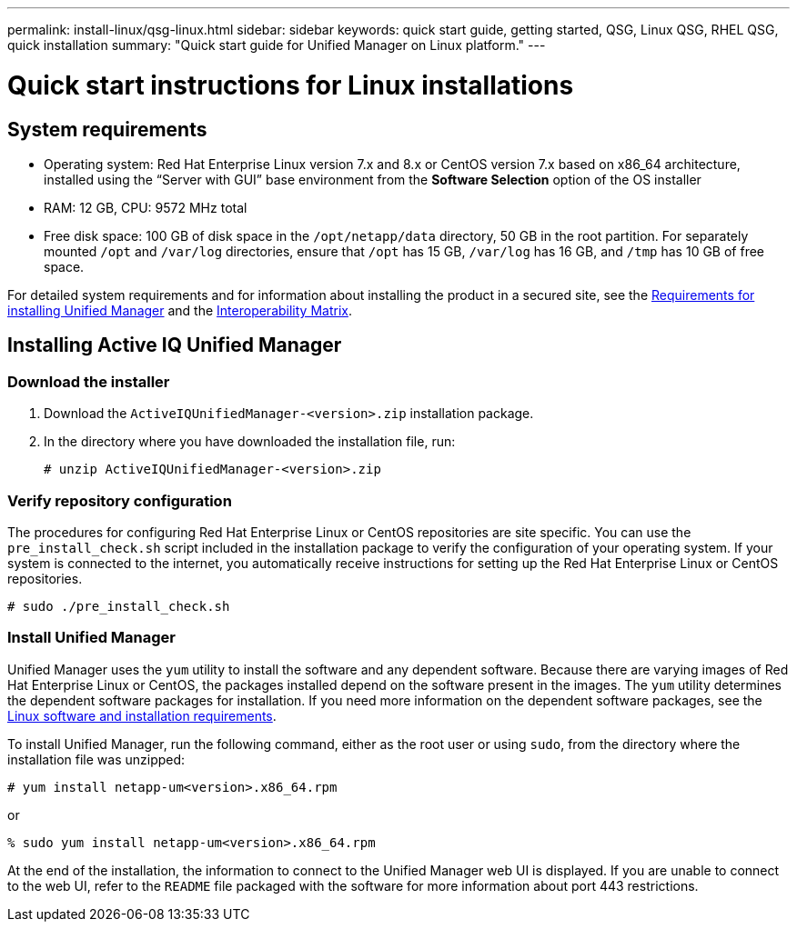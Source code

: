 ---
permalink: install-linux/qsg-linux.html
sidebar: sidebar
keywords: quick start guide, getting started, QSG, Linux QSG, RHEL QSG, quick installation
summary: "Quick start guide for Unified Manager on Linux platform."
---

= Quick start instructions for Linux installations

== System requirements

*	Operating system: Red Hat Enterprise Linux version 7.x and 8.x or CentOS version 7.x based on x86_64 architecture, installed using the “Server with GUI” base environment from the *Software Selection* option of the OS installer
*	RAM: 12 GB, CPU: 9572 MHz total
*	Free disk space: 100 GB of disk space in the `/opt/netapp/data` directory, 50 GB in the root partition. For separately mounted `/opt` and `/var/log` directories, ensure that `/opt` has 15 GB, `/var/log` has 16 GB, and `/tmp` has 10 GB of free space.

For detailed system requirements and for information about installing the product in a secured site, see the link:../install-linux/concept_requirements_for_install_unified_manager.html[Requirements for installing Unified Manager] and the link:http://mysupport.netapp.com/matrix[Interoperability Matrix].

== Installing Active IQ Unified Manager

=== Download the installer
1.	Download the `ActiveIQUnifiedManager-<version>.zip` installation package.
2.	In the directory where you have downloaded the installation file, run:
+
`# unzip ActiveIQUnifiedManager-<version>.zip`

=== Verify repository configuration
The procedures for configuring Red Hat Enterprise Linux or CentOS repositories are site specific. You can use the `pre_install_check.sh` script included in the installation package to verify the configuration of your operating system. If your system is connected to the internet, you automatically receive instructions for setting up the Red Hat Enterprise Linux or CentOS repositories.

`# sudo ./pre_install_check.sh`

=== Install Unified Manager
Unified Manager uses the `yum` utility to install the software and any dependent software. Because there are varying images of Red Hat Enterprise Linux or CentOS, the packages installed depend on the software present in the images. The `yum` utility determines the dependent software packages for installation. If you need more information on the dependent software packages, see the link:../install-linux/reference_red_hat_and_centos_software_and_installation_requirements.html[Linux software and installation requirements].

To install Unified Manager, run the following command, either as the root user or using `sudo`, from the directory where the installation file was unzipped:

`# yum install netapp-um<version>.x86_64.rpm`

or

`% sudo yum install netapp-um<version>.x86_64.rpm`

At the end of the installation, the information to connect to the Unified Manager web UI is displayed. If you are unable to connect to the web UI, refer to the `README` file packaged with the software for more information about port 443 restrictions.
